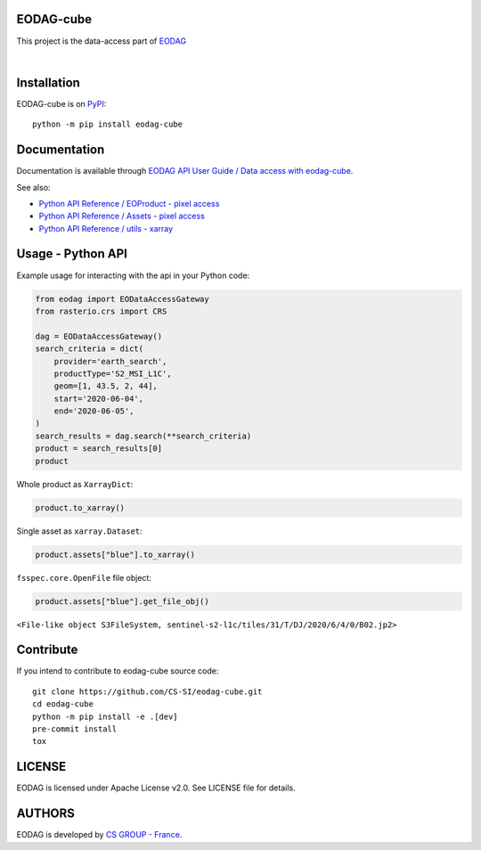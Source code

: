 .. image:: https://badge.fury.io/py/eodag-cube.svg
    :target: https://badge.fury.io/py/eodag-cube

.. image:: https://img.shields.io/pypi/l/eodag-cube.svg
    :target: https://pypi.org/project/eodag-cube/

.. image:: https://img.shields.io/pypi/pyversions/eodag-cube.svg
    :target: https://pypi.org/project/eodag-cube/

.. image:: https://mybinder.org/badge_logo.svg
    :target: https://mybinder.org/v2/git/https%3A%2F%2Fgithub.com%2FCS-SI%2Feodag-cube.git/package-data?filepath=docs%2Fnotebooks%2Fclip-reproject.ipynb

EODAG-cube
==========

This project is the data-access part of `EODAG <https://github.com/CS-SI/eodag>`_

.. image:: https://eodag.readthedocs.io/en/latest/_static/eodag_bycs.png
    :target: https://github.com/CS-SI/eodag

|


Installation
============

EODAG-cube is on `PyPI <https://pypi.org/project/eodag-cube/>`_::

    python -m pip install eodag-cube

Documentation
=============

Documentation is available through `EODAG API User Guide / Data access with eodag-cube <https://eodag.readthedocs.io/en/latest/notebooks/api_user_guide/9_post_process.html#Data-access-with-eodag-cube>`_.

See also:

* `Python API Reference / EOProduct - pixel access <https://eodag.readthedocs.io/en/latest/api_reference/eoproduct.html#pixel-access>`_
* `Python API Reference / Assets - pixel access <https://eodag.readthedocs.io/en/latest/api_reference/assets.html#pixel-access>`_
* `Python API Reference / utils - xarray <https://eodag.readthedocs.io/en/latest/api_reference/utils.html#xarray>`_

Usage - Python API
==================

Example usage for interacting with the api in your Python code:

.. code-block:: python

    from eodag import EODataAccessGateway
    from rasterio.crs import CRS

    dag = EODataAccessGateway()
    search_criteria = dict(
        provider='earth_search',
        productType='S2_MSI_L1C',
        geom=[1, 43.5, 2, 44],
        start='2020-06-04',
        end='2020-06-05',
    )
    search_results = dag.search(**search_criteria)
    product = search_results[0]
    product

.. image:: docs/_static/eoproduct.png?raw=true
   :alt: EOProduct

Whole product as ``XarrayDict``:

.. code-block:: python

    product.to_xarray()

.. image:: docs/_static/xarray_dict.png?raw=true
   :alt: XarrayDict

Single asset as ``xarray.Dataset``:

.. code-block:: python

    product.assets["blue"].to_xarray()

.. image:: docs/_static/dataset.png?raw=true
   :alt: Dataset

``fsspec.core.OpenFile`` file object:

.. code-block:: python

    product.assets["blue"].get_file_obj()

``<File-like object S3FileSystem, sentinel-s2-l1c/tiles/31/T/DJ/2020/6/4/0/B02.jp2>``

Contribute
==========

If you intend to contribute to eodag-cube source code::

    git clone https://github.com/CS-SI/eodag-cube.git
    cd eodag-cube
    python -m pip install -e .[dev]
    pre-commit install
    tox

LICENSE
=======

EODAG is licensed under Apache License v2.0.
See LICENSE file for details.


AUTHORS
=======

EODAG is developed by `CS GROUP - France <https://www.c-s.fr>`_.
